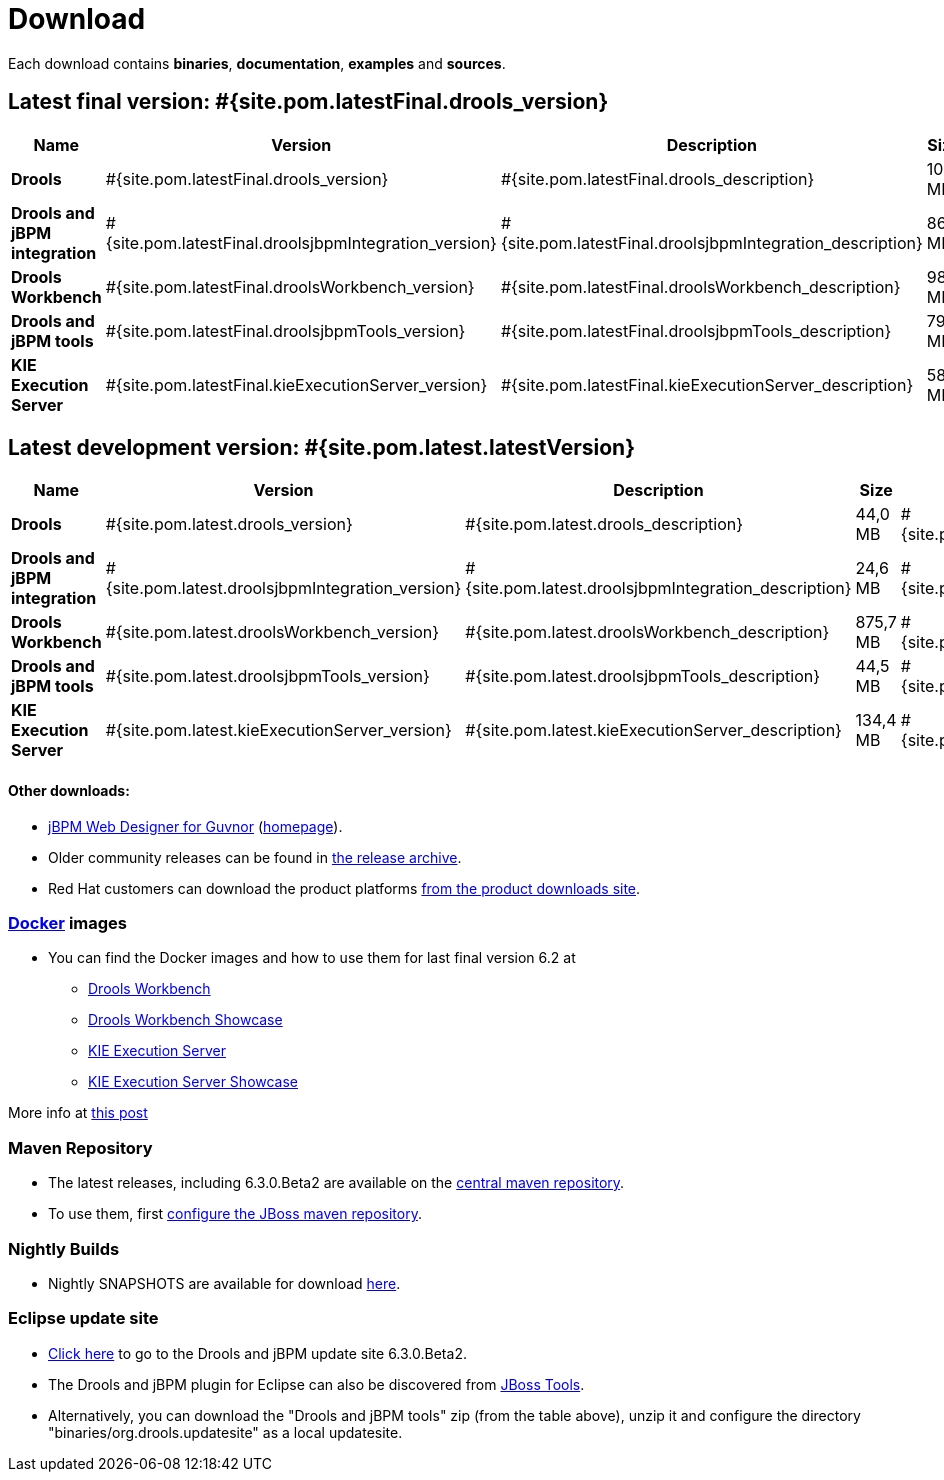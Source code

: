 = Download
:awestruct-layout: normalBase
:page-interpolate: true
:showtitle:

Each download contains **binaries**, **documentation**, **examples** and **sources**.

== Latest final version: #{site.pom.latestFinal.drools_version}

[cols=".<3,.^1,.<7,.<2,.<2,.^2,.^2", options="header", frame="topbot"] 
|===

|Name |Version |Description |Size |Release date |License |Download

|*Drools*
|#{site.pom.latestFinal.drools_version}
|#{site.pom.latestFinal.drools_description}
|104 MB
|#{site.pom.latestFinal.releaseDate}
| link:../code/license.html[ASL 2.0]
|#{site.pom.latestFinal.droolsZip}[Download]

|*Drools and jBPM integration*
|#{site.pom.latestFinal.droolsjbpmIntegration_version}
|#{site.pom.latestFinal.droolsjbpmIntegration_description}
|86,4 MB
|#{site.pom.latestFinal.releaseDate}
| link:../code/license.html[ASL 2.0]
|#{site.pom.latestFinal.droolsjbpmIntegrationZip}[Download]

|*Drools Workbench*
|#{site.pom.latestFinal.droolsWorkbench_version}
|#{site.pom.latestFinal.droolsWorkbench_description}
|989 MB
|#{site.pom.latestFinal.releaseDate}
| link:../code/license.html[ASL 2.0]
|#{site.pom.latestFinal.droolsWorkbenchZip}[Download]

|*Drools and jBPM tools*
|#{site.pom.latestFinal.droolsjbpmTools_version}
|#{site.pom.latestFinal.droolsjbpmTools_description}
|79,6 MB
|#{site.pom.latestFinal.releaseDate}
| link:../code/license.html[ASL 2.0]
|#{site.pom.latestFinal.droolsjbpmToolsZip}[Download]

|*KIE Execution Server*
|#{site.pom.latestFinal.kieExecutionServer_version}
|#{site.pom.latestFinal.kieExecutionServer_description}
|58,5 MB
|#{site.pom.latestFinal.releaseDate}
| link:../code/license.html[ASL 2.0]
|#{site.pom.latestFinal.kieExecutionServerZip}[Download]

|===

== Latest development version:  #{site.pom.latest.latestVersion}

[cols=".<3,.^1,.<7,.<2,.<2,.^2,.^2", options="header", frame="topbot"] 
|===

|Name |Version |Description |Size |Release date |License |Download

|*Drools*
|#{site.pom.latest.drools_version}
|#{site.pom.latest.drools_description}
|44,0 MB
|#{site.pom.latest.releaseDate}
| link:../code/license.html[ASL 2.0]
|#{site.pom.latest.droolsZip}[Download]

|*Drools and jBPM integration*
|#{site.pom.latest.droolsjbpmIntegration_version}
|#{site.pom.latest.droolsjbpmIntegration_description}
|24,6 MB
|#{site.pom.latest.releaseDate}
| link:../code/license.html[ASL 2.0]
|#{site.pom.latest.droolsjbpmIntegrationZip}[Download]

|*Drools Workbench*
|#{site.pom.latest.droolsWorkbench_version}
|#{site.pom.latest.droolsWorkbench_description}
|875,7 MB
|#{site.pom.latest.releaseDate}
| link:../code/license.html[ASL 2.0]
|#{site.pom.latest.droolsWorkbenchZip}[Download]

|*Drools and jBPM tools*
|#{site.pom.latest.droolsjbpmTools_version}
|#{site.pom.latest.droolsjbpmTools_description}
|44,5 MB
|#{site.pom.latest.releaseDate}
| link:../code/license.html[ASL 2.0]
|#{site.pom.latest.droolsjbpmToolsZip}[Download]

|*KIE Execution Server*
|#{site.pom.latest.kieExecutionServer_version}
|#{site.pom.latest.kieExecutionServer_description}
|134,4 MB
|#{site.pom.latest.releaseDate}
| link:../code/license.html[ASL 2.0]
|#{site.pom.latest.kieExecutionServerZip}[Download]

|===

==== Other downloads:

* http://sourceforge.net/projects/jbpm/files/designer/[jBPM Web Designer for Guvnor] (http://www.jboss.org/jbpm/components/designer[homepage]).
* Older community releases can be found in http://download.jboss.org/drools/release/[the release archive].
* Red Hat customers can download the product platforms http://www.jboss.com/downloads/[from the product downloads site].

=== http://www.docker.com/[Docker] images

* You can find the Docker images and how to use them for last final version 6.2 at
** http://registry.hub.docker.com/u/jboss/drools-workbench/[Drools Workbench]
** http://registry.hub.docker.com/u/jboss/drools-workbench-showcase/[Drools Workbench Showcase]
** http://registry.hub.docker.com/u/jboss/kie-server/[KIE Execution Server]
** http://registry.hub.docker.com/u/jboss/kie-server-showcase/[KIE Execution Server Showcase]

More info at http://blog.athico.com/2015/06/drools-jbpm-get-dockerized.html[this post]

=== Maven Repository

* The latest releases, including 6.3.0.Beta2 are available on the http://search.maven.org/#search|ga|1|org.drools[central maven repository].
* To use them, first http://community.jboss.org/wiki/MavenGettingStarted-Users[configure the JBoss maven repository].

=== Nightly Builds

* Nightly SNAPSHOTS are available for download http://downloads.jboss.org/drools/release/snapshot/[here].

=== Eclipse update site

* http://download.jboss.org/drools/release/6.3.0.Beta2/org.drools.updatesite/[Click here] to go to the Drools and jBPM update site 6.3.0.Beta2.
* The Drools and jBPM plugin for Eclipse can also be discovered from http://www.jboss.org/tools[JBoss Tools].
* Alternatively, you can download the "Drools and jBPM tools" zip (from the table above), unzip it and configure the directory "binaries/org.drools.updatesite" as a local updatesite.
